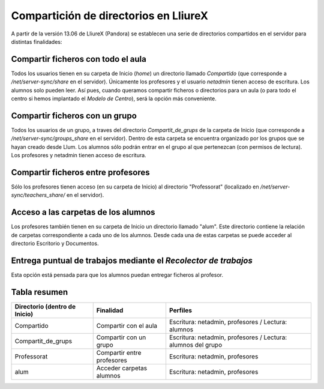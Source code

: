 Compartición de directorios en LliureX
======================================

A partir de la versión 13.06 de LliureX (Pandora) se establecen una serie de directorios compartidos en el servidor para distintas finalidades:

Compartir ficheros con todo el aula
-----------------------------------

Todos los usuarios tienen en su carpeta de Inicio (*home*) un directorio llamado *Compartido* (que corresponde a */net/server-sync/share* en el servidor). Únicamente los profesores y el usuario *netadmin* tienen acceso de escritura. Los alumnos solo pueden leer.
Así pues, cuando queramos compartir ficheros o directorios para un aula (o para todo el centro si hemos implantado el *Modelo de Centro*), será la opción más conveniente.

Compartir ficheros con un grupo
-------------------------------

Todos los usuarios de un grupo, a traves del directorio *Compartit_de_grups* de la carpeta de Inicio (que corresponde a */net/server-sync/groups_share* en el servidor). Dentro de esta carpeta se encuentra organizado por los grupos que se hayan creado desde Llum. Los alumnos sólo podrán entrar en el grupo al que pertenezcan (con permisos de lectura). Los profesores y netadmin tienen acceso de escritura.

Compartir ficheros entre profesores
-----------------------------------

Sólo los profesores tienen acceso (en su carpeta de Inicio) al directorio "Professorat" (localizado en */net/server-sync/teachers_share/* en el servidor).

Acceso a las carpetas de los alumnos
------------------------------------

Los profesores también tienen en su carpeta de Inicio un directorio llamado "alum". Este directorio contiene la relación de carpetas correspondiente a cada uno de los alumnos. Desde cada una de estas carpetas se puede acceder al directorio Escritorio y Documentos.

Entrega puntual de trabajos mediante el *Recolector de trabajos*
----------------------------------------------------------------

Esta opción está pensada para que los alumnos puedan entregar ficheros al profesor. 

Tabla resumen
-------------

=============================== ========================== ==========================================
Directorio (dentro de Inicio)   Finalidad                  Perfiles
=============================== ========================== ==========================================
Compartido                      Compartir con el aula      Escritura: netadmin, profesores / Lectura: alumnos
Compartit_de_grups              Compartir con un grupo     Escritura: netadmin, profesores / Lectura: alumnos del grupo
Professorat                     Compartir entre profesores Escritura: netadmin, profesores
alum                            Acceder carpetas alumnos   Escritura: netadmin, profesores
=============================== ========================== ==========================================
